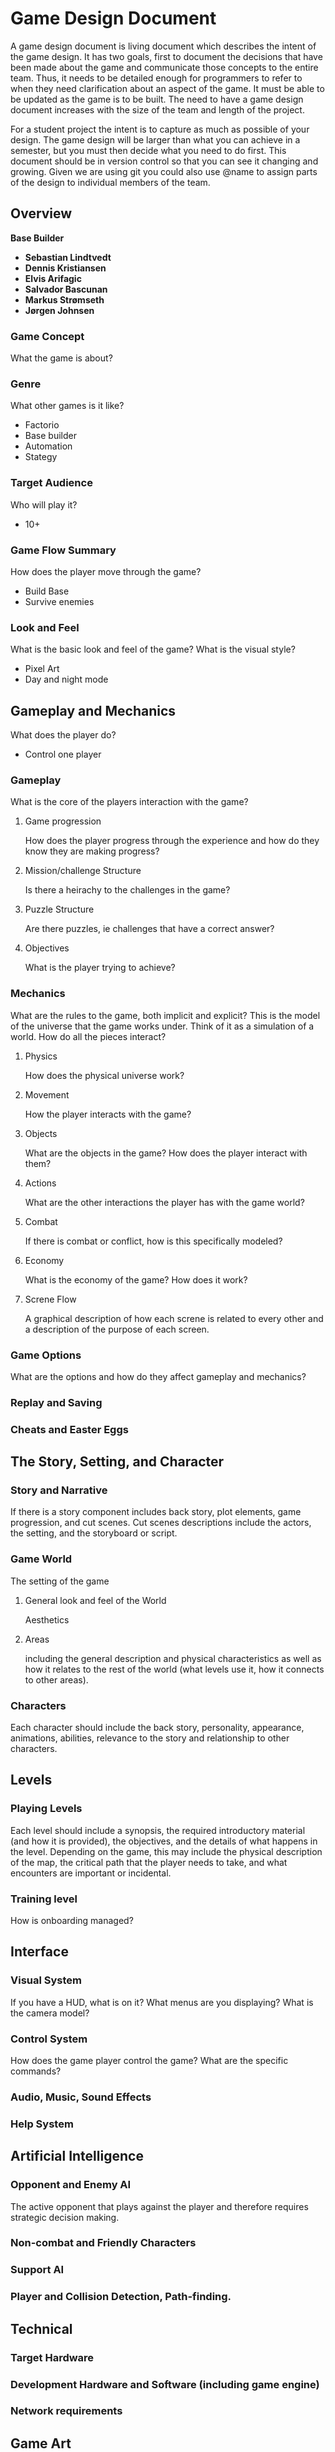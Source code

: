 * Game Design Document

A game design document is living document which describes the intent of the game design. 
It has two goals, first to document the decisions that have been made about the game and communicate those concepts to the entire team. 
Thus, it needs to be detailed enough for programmers to refer to when they need clarification about an aspect of the game. 
It must be able to be updated as the game is to be built. 
The need to have a game design document increases with the size of the team and length of the project. 

For a student project the intent is to capture as much as possible of your design. 
The game design will be larger than what you can achieve in a semester, but you must then decide what you need to do first. 
This document should be in version control so that you can see it changing and growing. 
Given we are using git you could also use @name to assign parts of the design to individual members of the team.


** Overview
*Base Builder*

- *Sebastian Lindtvedt*
- *Dennis Kristiansen*
- *Elvis Arifagic*
- *Salvador Bascunan*
- *Markus Strømseth*
- *Jørgen Johnsen*

*** Game Concept
What the game is about?

*** Genre
What other games is it like?

- Factorio
- Base builder
- Automation
- Stategy

*** Target Audience
Who will play it?

- 10+

*** Game Flow Summary
How does the player move through the game?

- Build Base
- Survive enemies

*** Look and Feel
What is the basic look and feel of the game?  What is the visual style?

- Pixel Art
- Day and night mode

** Gameplay and Mechanics
What does the player do?

- Control one player 

*** Gameplay
What is the core of the players interaction with the game?

**** Game progression
How does the player progress through the experience and how do they know they are making progress?

**** Mission/challenge Structure
Is there a heirachy to the challenges in the game?

**** Puzzle Structure
Are there puzzles, ie challenges that have a correct answer?

**** Objectives
What is the player trying to achieve?

*** Mechanics
What are the rules to the game, both implicit and explicit?  
This is the model of the universe that the game works under.  
Think of it as a simulation of a world. How do all the pieces interact?

**** Physics
How does the physical universe work?

**** Movement
How the player interacts with the game?

**** Objects
What are the objects in the game?
How does the player interact with them?

**** Actions
What are the other interactions the player has with the game world?

**** Combat
If there is combat or conflict, how is this specifically modeled?

**** Economy
What is the economy of the game? How does it work?

**** Screne Flow
A graphical description of how each screne is related to every other and a description of the purpose of each screen.

*** Game Options
What are the options and how do they affect gameplay and mechanics?

*** Replay and Saving

*** Cheats and Easter Eggs

** The Story, Setting, and Character

*** Story and Narrative
If there is a story component includes back story, plot elements, game progression, and cut scenes. 
Cut scenes descriptions include the actors, the setting, and the storyboard or script.

*** Game World
The setting of the game

**** General look and feel of the World
Aesthetics

**** Areas
including the general description and physical characteristics as well as how it relates to the rest of the world 
(what levels use it, how it connects to other areas).

*** Characters
Each character should include the back story, personality, appearance, animations, abilities, relevance to the story and relationship to other characters.

** Levels

*** Playing Levels
Each level should include a synopsis, the required introductory material (and how it is provided), the objectives, 
and the details of what happens in the level.  
Depending on the game, this may include the physical description of the map, the critical path that the player needs to take, 
and what encounters are important or incidental.

*** Training level
How is onboarding managed?

** Interface

*** Visual System
If you have a HUD, what is on it?  What menus are you displaying? What is the camera model?

*** Control System
How does the game player control the game?   What are the specific commands?

*** Audio, Music, Sound Effects

*** Help System

** Artificial Intelligence

*** Opponent and Enemy AI
The active opponent that plays against the player and therefore requires strategic decision making.

*** Non-combat and Friendly Characters

*** Support AI

*** Player and Collision Detection, Path-finding.

** Technical

*** Target Hardware

*** Development Hardware and Software (including game engine)

*** Network requirements

** Game Art

*** Key assets 
How are they being developed.  Intended style.

This is an extension of parts of [cs.unc.edu](http://wwwx.cs.unc.edu/Courses/comp585-s11/585GameDesignDocumentTemplate.docx)
